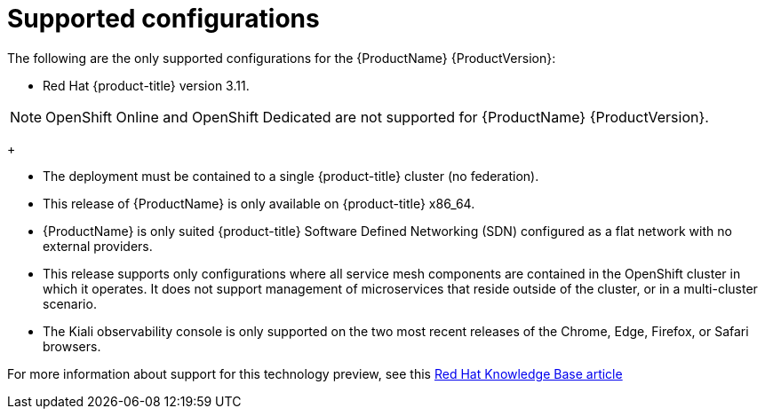 [[supported-configurations]]
= Supported configurations

// [IMPORTANT]
// ====
// The current {ProductName} technology preview release is available for evaluation on Red Hat {product-title} version 3.11. For instructions, https://docs.openshift.com/container-platform/3.11/servicemesh-install/servicemesh-install.html[see the current installation documentation].
// ====


The following are the only supported configurations for the {ProductName} {ProductVersion}:

* Red Hat {product-title} version 3.11.

[NOTE]
====
OpenShift Online and OpenShift Dedicated are not supported for {ProductName} {ProductVersion}.
====
+

* The deployment must be contained to a single {product-title} cluster (no federation).
*  This release of {ProductName} is only available on {product-title} x86_64.
*  {ProductName} is only suited {product-title} Software Defined Networking (SDN) configured as a flat network with no external providers.
* This release supports only configurations where all service mesh components are contained in the OpenShift cluster in which it operates.  It does not support management of microservices that reside outside of the cluster, or in a multi-cluster scenario.
* The Kiali observability console is only supported on the two most recent releases of the Chrome, Edge, Firefox, or Safari browsers.

For more information about support for this technology preview, see this https://access.redhat.com/articles/3580021[Red Hat Knowledge Base article]
